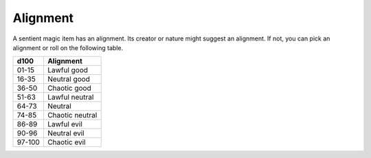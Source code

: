 Alignment
~~~~~~~~~


.. https://stackoverflow.com/questions/11984652/bold-italic-in-restructuredtext

.. raw:: html

   <style type="text/css">
     span.bolditalic {
       font-weight: bold;
       font-style: italic;
     }
   </style>

.. role:: bi
   :class: bolditalic


A sentient magic item has an alignment. Its creator or nature might
suggest an alignment. If not, you can pick an alignment or roll on the
following table.

+------------+-------------------+
| **d100**   | **Alignment**     |
+============+===================+
| 01-15      | Lawful good       |
+------------+-------------------+
| 16-35      | Neutral good      |
+------------+-------------------+
| 36-50      | Chaotic good      |
+------------+-------------------+
| 51-63      | Lawful neutral    |
+------------+-------------------+
| 64-73      | Neutral           |
+------------+-------------------+
| 74-85      | Chaotic neutral   |
+------------+-------------------+
| 86-89      | Lawful evil       |
+------------+-------------------+
| 90-96      | Neutral evil      |
+------------+-------------------+
| 97-100     | Chaotic evil      |
+------------+-------------------+

